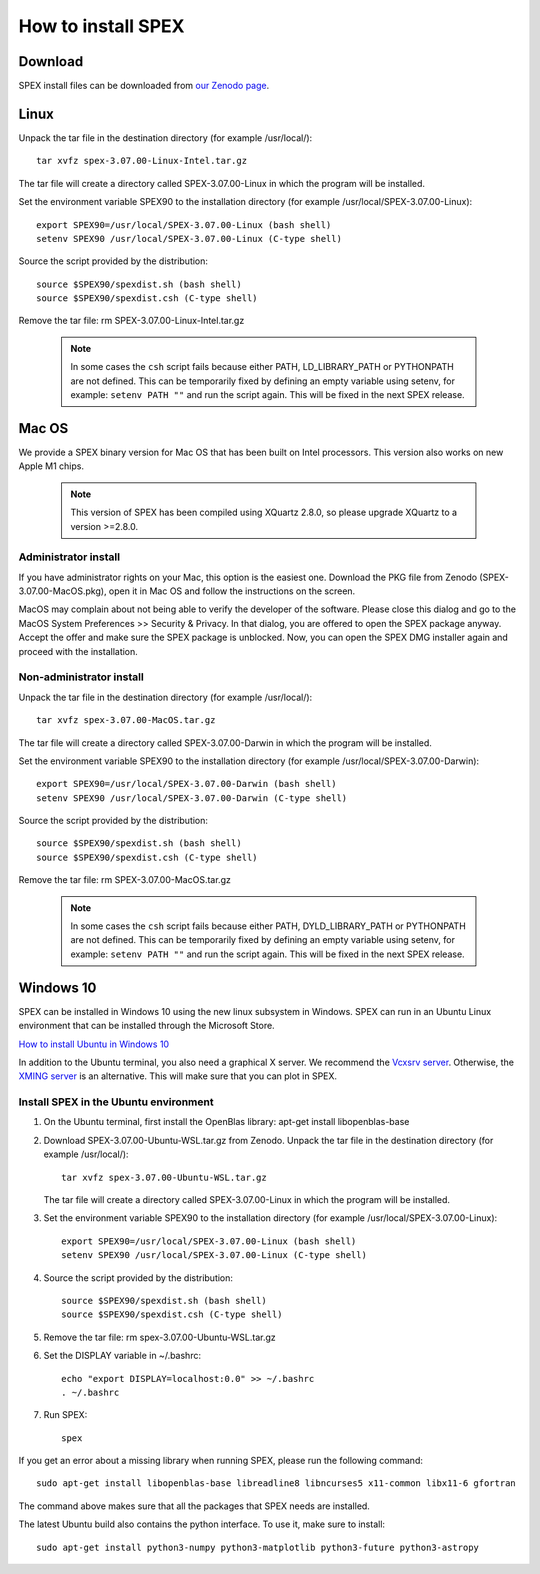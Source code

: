 .. _sec:install:

How to install SPEX
===================

  .. highlight:: none

Download
--------

SPEX install files can be downloaded from `our Zenodo page <https://doi.org/10.5281/zenodo.1924563>`_.

.. only:: html

    We provide several options for installing SPEX. They all have their own install file:

    +--------------------------+---------------------------------------------------------------------------------------------------------------------------+-----------------------------------------------------------------------------------------------------------+
    |Download type             |Linux                                                                                                                      |Mac OS                                                                                                     |
    +--------------------------+---------------------------------------------------------------------------------------------------------------------------+-----------------------------------------------------------------------------------------------------------+
    |Binary (Administrator)    |                                                                                                                           |`spex-3.07.00-MacOS.pkg <https://zenodo.org/record/6948884/files/spex-3.07.00-MacOS.pkg?download=1>`_      |
    +--------------------------+---------------------------------------------------------------------------------------------------------------------------+-----------------------------------------------------------------------------------------------------------+
    |Binary (Non-Administrator)|`spex-3.07.00-Linux-Intel.tar.gz <https://zenodo.org/record/6948884/files/spex-3.07.00-Linux-Intel.tar.gz?download=1>`_    |`SPEX-3.07.00-MacOS.tar.gz <https://zenodo.org/record/6948884/files/spex-3.07.00-MacOS.tar.gz?download=1>`_|
    +--------------------------+---------------------------------------------------------------------------------------------------------------------------+-----------------------------------------------------------------------------------------------------------+
    |Windows 10                |`SPEX Ubuntu 22.04 WSL <https://zenodo.org/record/6948884/files/spex-3.07.00-Ubuntu-WSL.tar.gz?download=1>`_               |                                                                                                           |
    +--------------------------+---------------------------------------------------------------------------------------------------------------------------+-----------------------------------------------------------------------------------------------------------+
    |Source code               | `spex-3.07.00-Source.tar.bz2 <https://zenodo.org/record/6948884/files/spex-3.07.00-Source.tar.bz2?download=1>`_                                                                                                                       |
    +--------------------------+---------------------------------------------------------------------------------------------------------------------------+-----------------------------------------------------------------------------------------------------------+
    |Docker image              | `spex-3.07.00-Docker.tar.gz <https://zenodo.org/record/6948884/files/spex-3.07.00-Docker.tar.gz?download=1>`_                                                                                                                         |
    +--------------------------+---------------------------------------------------------------------------------------------------------------------------+-----------------------------------------------------------------------------------------------------------+

Linux
-----

Unpack the tar file in the destination directory (for example /usr/local/):: 

    tar xvfz spex-3.07.00-Linux-Intel.tar.gz

The tar file will create a directory called SPEX-3.07.00-Linux in which the program will be installed.

Set the environment variable SPEX90 to the installation directory (for example /usr/local/SPEX-3.07.00-Linux)::
 
    export SPEX90=/usr/local/SPEX-3.07.00-Linux (bash shell)
    setenv SPEX90 /usr/local/SPEX-3.07.00-Linux (C-type shell)

Source the script provided by the distribution::
 
    source $SPEX90/spexdist.sh (bash shell)
    source $SPEX90/spexdist.csh (C-type shell)

Remove the tar file: rm SPEX-3.07.00-Linux-Intel.tar.gz

  .. Note:: In some cases the ``csh`` script fails because either PATH, LD_LIBRARY_PATH or PYTHONPATH
            are not defined. This can be temporarily fixed by defining an empty variable using setenv,
            for example: ``setenv PATH ""`` and run the script again. This will be fixed in the next
            SPEX release.


Mac OS
------

We provide a SPEX binary version for Mac OS that has been built on Intel processors. This version
also works on new Apple M1 chips.

  .. Note:: This version of SPEX has been compiled using XQuartz 2.8.0, so please upgrade XQuartz
            to a version >=2.8.0.

Administrator install
^^^^^^^^^^^^^^^^^^^^^

If you have administrator rights on your Mac, this option is the easiest one. Download the PKG file from Zenodo
(SPEX-3.07.00-MacOS.pkg), open it in Mac OS and follow the instructions on the screen.

MacOS may complain about not being able to verify the developer of the software. Please close this dialog and
go to the MacOS System Preferences >> Security & Privacy. In that dialog, you are offered to open the SPEX package
anyway. Accept the offer and make sure the SPEX package is unblocked. Now, you can open the SPEX DMG installer again
and proceed with the installation.

Non-administrator install
^^^^^^^^^^^^^^^^^^^^^^^^^

Unpack the tar file in the destination directory (for example /usr/local/):: 

    tar xvfz spex-3.07.00-MacOS.tar.gz

The tar file will create a directory called SPEX-3.07.00-Darwin in which the program will be installed.

Set the environment variable SPEX90 to the installation directory (for example /usr/local/SPEX-3.07.00-Darwin)::
 
    export SPEX90=/usr/local/SPEX-3.07.00-Darwin (bash shell)
    setenv SPEX90 /usr/local/SPEX-3.07.00-Darwin (C-type shell)

Source the script provided by the distribution::
 
    source $SPEX90/spexdist.sh (bash shell)
    source $SPEX90/spexdist.csh (C-type shell)

Remove the tar file: rm SPEX-3.07.00-MacOS.tar.gz

  .. Note:: In some cases the ``csh`` script fails because either PATH, DYLD_LIBRARY_PATH or PYTHONPATH
            are not defined. This can be temporarily fixed by defining an empty variable using setenv,
            for example: ``setenv PATH ""`` and run the script again. This will be fixed in the next
            SPEX release.


Windows 10
----------

SPEX can be installed in Windows 10 using the new linux subsystem in Windows. SPEX can run in an Ubuntu Linux 
environment that can be installed through the Microsoft Store.

`How to install Ubuntu in Windows 10 <https://tutorials.ubuntu.com/tutorial/tutorial-ubuntu-on-windows#0>`_

In addition to the Ubuntu terminal, you also need a graphical X server. We recommend the `Vcxsrv server <https://sourceforge.net/projects/vcxsrv/>`_.
Otherwise, the `XMING server <https://sourceforge.net/projects/xming/>`_ is an alternative. 
This will make sure that you can plot in SPEX.

Install SPEX in the Ubuntu environment
^^^^^^^^^^^^^^^^^^^^^^^^^^^^^^^^^^^^^^

1. On the Ubuntu terminal, first install the OpenBlas library: apt-get install libopenblas-base

2. Download SPEX-3.07.00-Ubuntu-WSL.tar.gz from Zenodo.
   Unpack the tar file in the destination directory (for example /usr/local/)::

       tar xvfz spex-3.07.00-Ubuntu-WSL.tar.gz

   The tar file will create a directory called SPEX-3.07.00-Linux in which the program will be installed.

3. Set the environment variable SPEX90 to the installation directory (for example /usr/local/SPEX-3.07.00-Linux)::
 
       export SPEX90=/usr/local/SPEX-3.07.00-Linux (bash shell)
       setenv SPEX90 /usr/local/SPEX-3.07.00-Linux (C-type shell)

4. Source the script provided by the distribution::
 
       source $SPEX90/spexdist.sh (bash shell)
       source $SPEX90/spexdist.csh (C-type shell)

5. Remove the tar file: rm spex-3.07.00-Ubuntu-WSL.tar.gz

6. Set the DISPLAY variable in ~/.bashrc::
 
       echo "export DISPLAY=localhost:0.0" >> ~/.bashrc
       . ~/.bashrc

7. Run SPEX::

       spex

If you get an error about a missing library when running SPEX, please run the following command::

       sudo apt-get install libopenblas-base libreadline8 libncurses5 x11-common libx11-6 gfortran

The command above makes sure that all the packages that SPEX needs are installed.

The latest Ubuntu build also contains the python interface. To use it, make sure to install::

       sudo apt-get install python3-numpy python3-matplotlib python3-future python3-astropy


